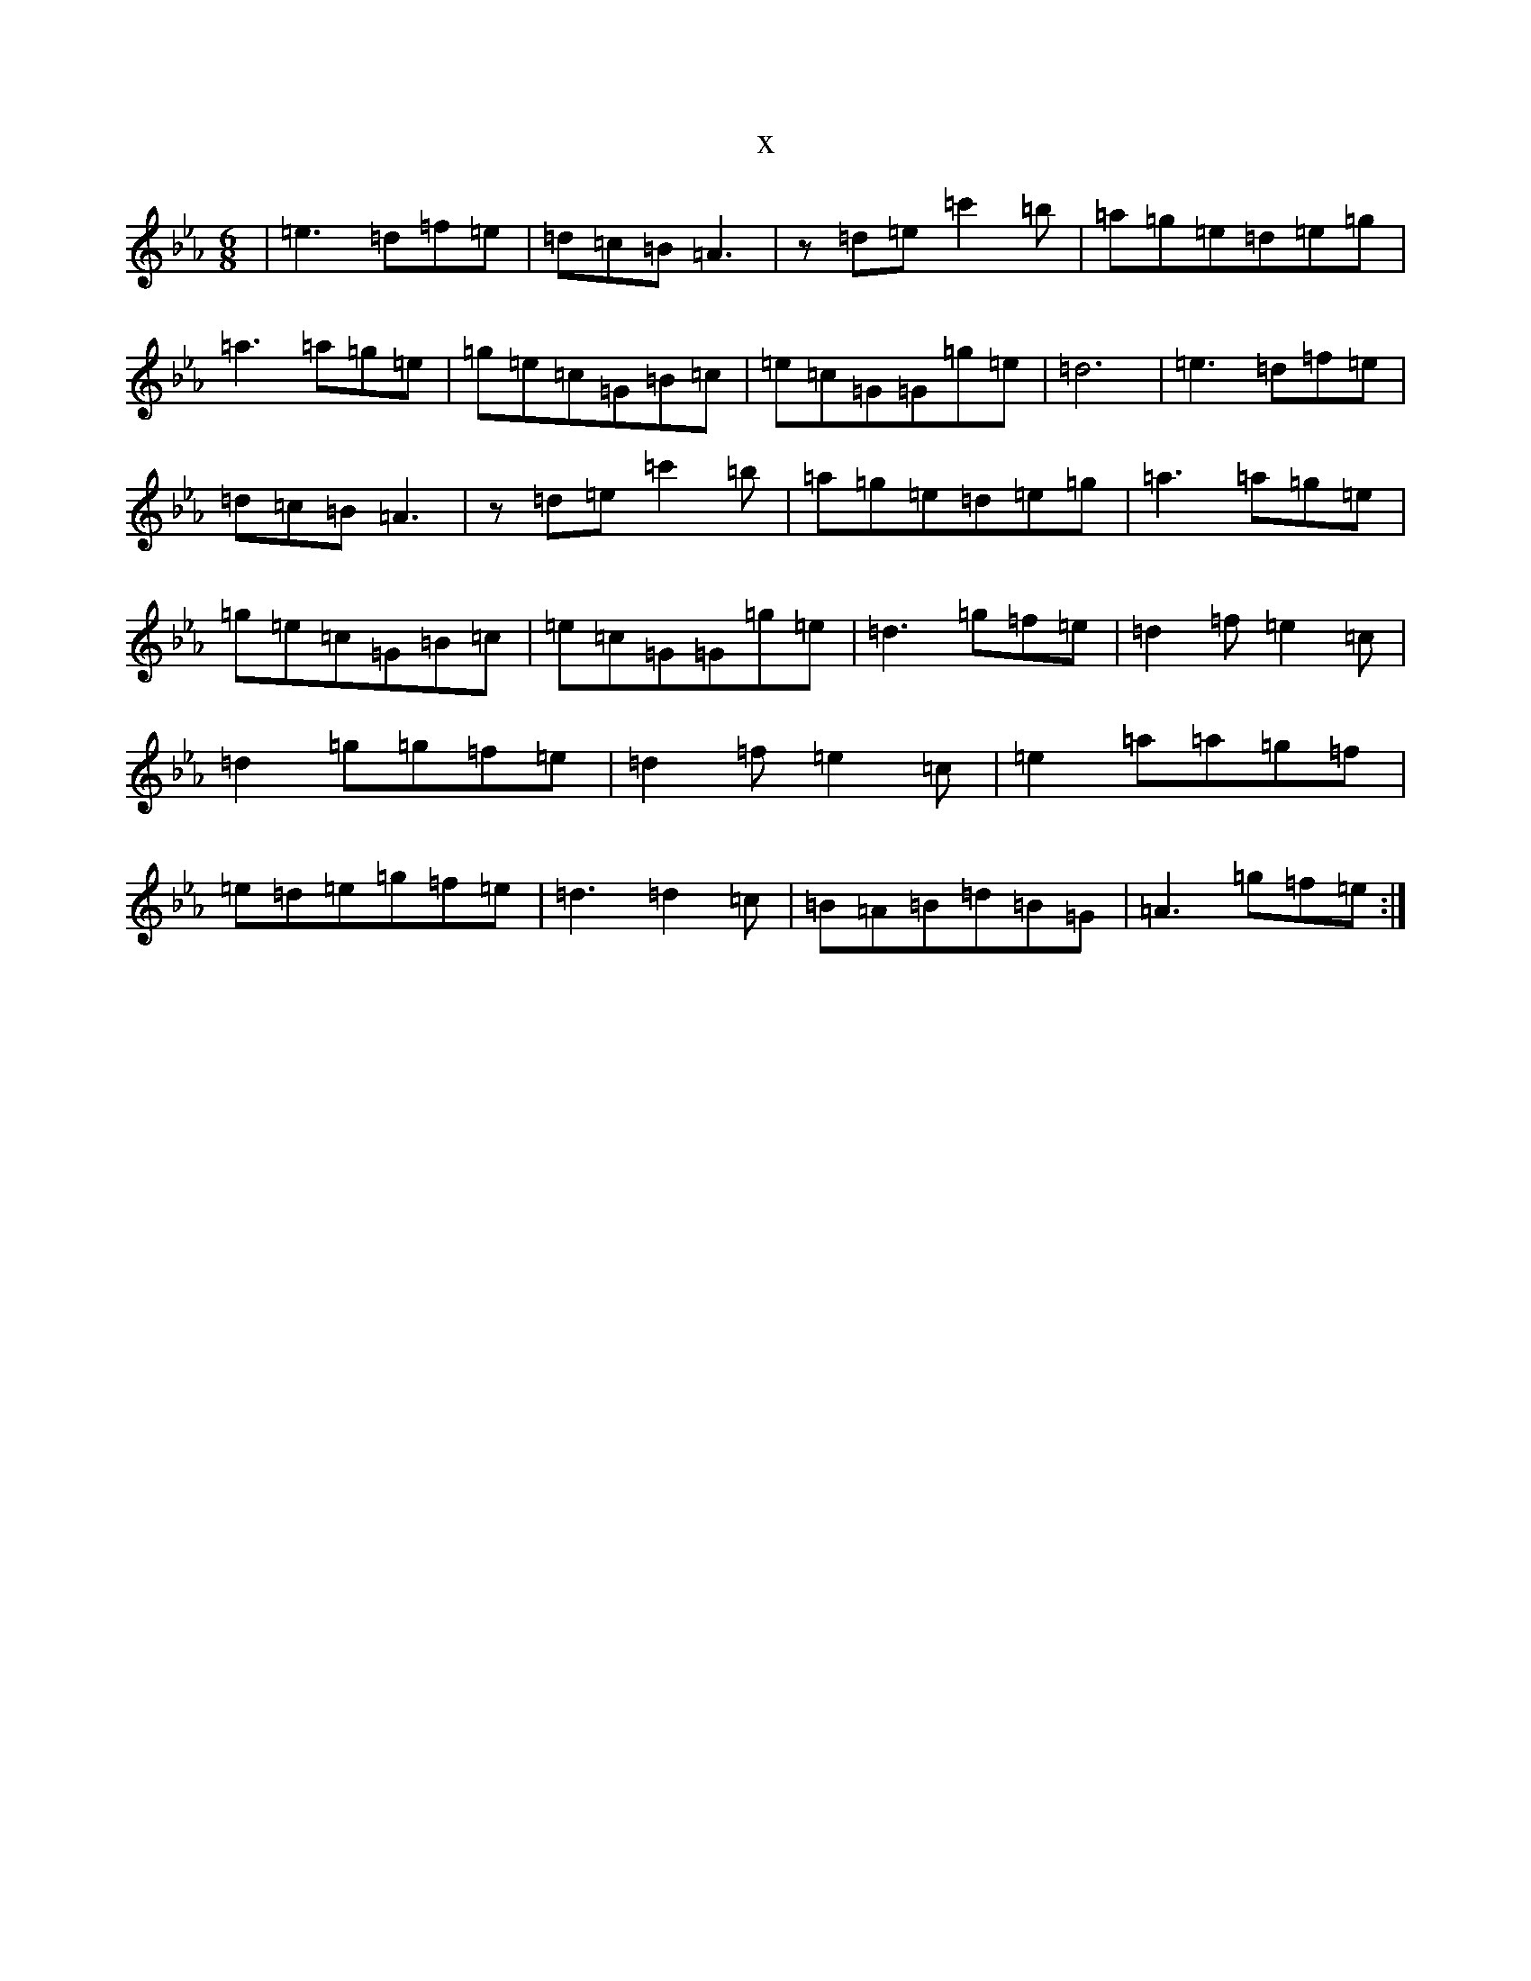 X:21957
T:x
L:1/8
M:6/8
K: C minor
|=e3=d=f=e|=d=c=B=A3|z=d=e=c'2=b|=a=g=e=d=e=g|=a3=a=g=e|=g=e=c=G=B=c|=e=c=G=G=g=e|=d6|=e3=d=f=e|=d=c=B=A3|z=d=e=c'2=b|=a=g=e=d=e=g|=a3=a=g=e|=g=e=c=G=B=c|=e=c=G=G=g=e|=d3=g=f=e|=d2=f=e2=c|=d2=g=g=f=e|=d2=f=e2=c|=e2=a=a=g=f|=e=d=e=g=f=e|=d3=d2=c|=B=A=B=d=B=G|=A3=g=f=e:|